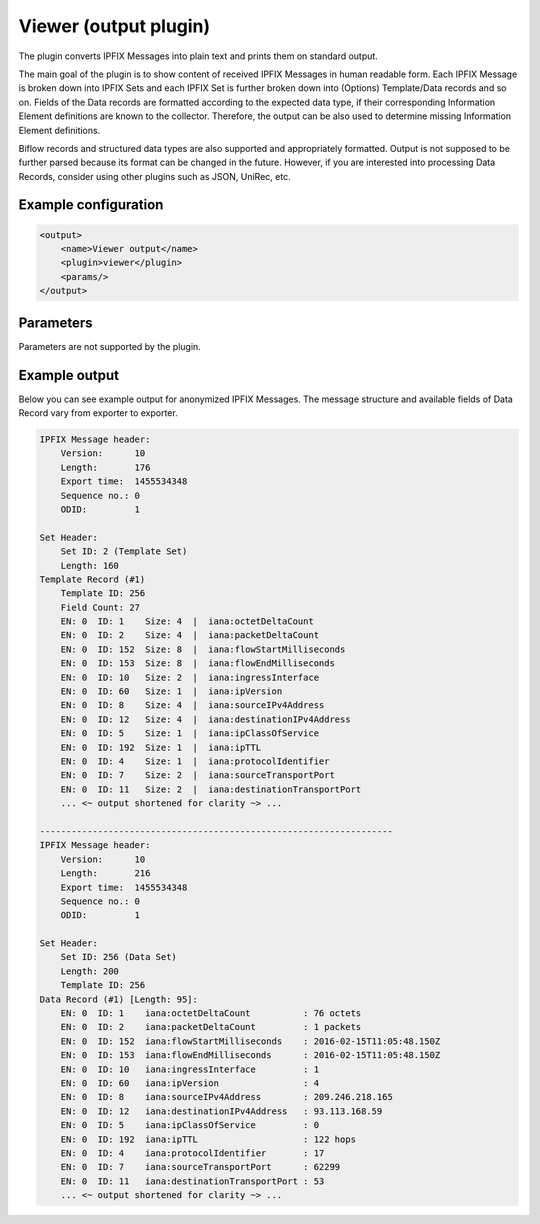 Viewer (output plugin)
=====================

The plugin converts IPFIX Messages into plain text and prints them on standard output.

The main goal of the plugin is to show content of received IPFIX Messages in human readable form.
Each IPFIX Message is broken down into IPFIX Sets and each IPFIX Set is further broken down into
(Options) Template/Data records and so on. Fields of the Data records are formatted according
to the expected data type, if their corresponding Information Element definitions are known to
the collector. Therefore, the output can be also used to determine missing Information Element
definitions.

Biflow records and structured data types are also supported and appropriately formatted.
Output is not supposed to be further parsed because its format can be changed in the future.
However, if you are interested into processing Data Records, consider using other
plugins such as JSON, UniRec, etc.

Example configuration
---------------------

.. code-block:: xml

    <output>
        <name>Viewer output</name>
        <plugin>viewer</plugin>
        <params/>
    </output>

Parameters
----------

Parameters are not supported by the plugin.

Example output
--------------

Below you can see example output for anonymized IPFIX Messages. The message structure and
available fields of Data Record vary from exporter to exporter.

.. code-block::

    IPFIX Message header:
        Version:      10
        Length:       176
        Export time:  1455534348
        Sequence no.: 0
        ODID:         1

    Set Header:
        Set ID: 2 (Template Set)
        Length: 160
    Template Record (#1)
        Template ID: 256
        Field Count: 27
        EN: 0  ID: 1    Size: 4  |  iana:octetDeltaCount
        EN: 0  ID: 2    Size: 4  |  iana:packetDeltaCount
        EN: 0  ID: 152  Size: 8  |  iana:flowStartMilliseconds
        EN: 0  ID: 153  Size: 8  |  iana:flowEndMilliseconds
        EN: 0  ID: 10   Size: 2  |  iana:ingressInterface
        EN: 0  ID: 60   Size: 1  |  iana:ipVersion
        EN: 0  ID: 8    Size: 4  |  iana:sourceIPv4Address
        EN: 0  ID: 12   Size: 4  |  iana:destinationIPv4Address
        EN: 0  ID: 5    Size: 1  |  iana:ipClassOfService
        EN: 0  ID: 192  Size: 1  |  iana:ipTTL
        EN: 0  ID: 4    Size: 1  |  iana:protocolIdentifier
        EN: 0  ID: 7    Size: 2  |  iana:sourceTransportPort
        EN: 0  ID: 11   Size: 2  |  iana:destinationTransportPort
        ... <~ output shortened for clarity ~> ...

    -------------------------------------------------------------------
    IPFIX Message header:
        Version:      10
        Length:       216
        Export time:  1455534348
        Sequence no.: 0
        ODID:         1

    Set Header:
        Set ID: 256 (Data Set)
        Length: 200
        Template ID: 256
    Data Record (#1) [Length: 95]:
        EN: 0  ID: 1    iana:octetDeltaCount          : 76 octets
        EN: 0  ID: 2    iana:packetDeltaCount         : 1 packets
        EN: 0  ID: 152  iana:flowStartMilliseconds    : 2016-02-15T11:05:48.150Z
        EN: 0  ID: 153  iana:flowEndMilliseconds      : 2016-02-15T11:05:48.150Z
        EN: 0  ID: 10   iana:ingressInterface         : 1
        EN: 0  ID: 60   iana:ipVersion                : 4
        EN: 0  ID: 8    iana:sourceIPv4Address        : 209.246.218.165
        EN: 0  ID: 12   iana:destinationIPv4Address   : 93.113.168.59
        EN: 0  ID: 5    iana:ipClassOfService         : 0
        EN: 0  ID: 192  iana:ipTTL                    : 122 hops
        EN: 0  ID: 4    iana:protocolIdentifier       : 17
        EN: 0  ID: 7    iana:sourceTransportPort      : 62299
        EN: 0  ID: 11   iana:destinationTransportPort : 53
        ... <~ output shortened for clarity ~> ...
